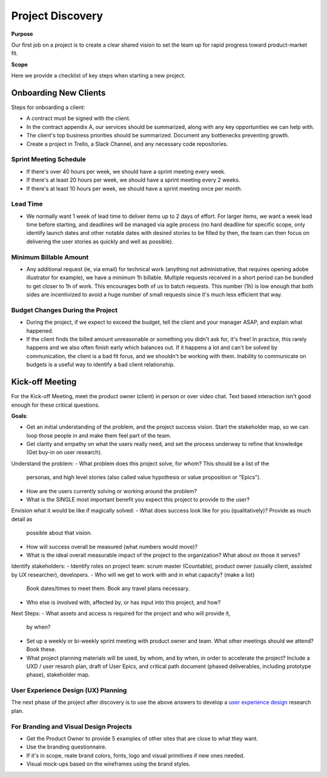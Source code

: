 Project Discovery
=================

**Purpose**

Our first job on a project is to create a clear shared vision to set the
team up for rapid progress toward product-market fit.

**Scope**

Here we provide a checklist of key steps when starting a new project.

Onboarding New Clients
----------------------

Steps for onboarding a client:

-  A contract must be signed with the client.
-  In the contract appendix A, our services should be summarized, along
   with any key opportunities we can help with.
-  The client's top business priorities should be summarized. Document
   any bottlenecks preventing growth.
-  Create a project in Trello, a Slack Channel, and any necessary code
   repositories.


Sprint Meeting Schedule
~~~~~~~~~~~~~~~~~~~~~~~

-  If there's over 40 hours per week, we should have a sprint meeting
   every week.
-  If there's at least 20 hours per week, we should have a sprint
   meeting every 2 weeks.
-  If there's at least 10 hours per week, we should have a sprint
   meeting once per month.

Lead Time
~~~~~~~~~

-  We normally want 1 week of lead time to deliver items up to 2 days of
   effort. For larger items, we want a week lead time before starting,
   and deadlines will be managed via agile process (no hard deadline for
   specific scope, only identify launch dates and other notable dates
   with desired stories to be filled by then, the team can then focus on
   delivering the user stories as quickly and well as possible).

Minimum Billable Amount
~~~~~~~~~~~~~~~~~~~~~~~

-  Any additional request (ie, via email) for technical work (anything
   not administrative, that requires opening adobe illustrator for
   example), we have a minimum 1h billable. Multiple requests received
   in a short period can be bundled to get closer to 1h of work. This
   encourages both of us to batch requests. This number (1h) is low
   enough that both sides are incentivized to avoid a huge number of
   small requests since it's much less efficient that way.

Budget Changes During the Project
~~~~~~~~~~~~~~~~~~~~~~~~~~~~~~~~~

-  During the project, if we expect to exceed the budget, tell the
   client and your manager ASAP, and explain what happened.
-  If the client finds the billed amount unreasonable or something you
   didn't ask for, it's free! In practice, this rarely happens and we
   also often finish early which balances out. If it happens a lot and
   can't be solved by communication, the client is a bad fit forus, and
   we shouldn't be working with them. Inability to communicate on
   budgets is a useful way to identify a bad client relationship.

Kick-off Meeting
----------------

For the Kick-off Meeting, meet the product owner (client) in person or
over video chat. Text based interaction isn't good enough for these
critical questions.

**Goals**: 

-  Get an initial understanding of the problem, and the project success vision.
   Start the stakeholder map, so we can loop those people in and make them feel part of the team.
-  Get clarity and empathy on what the users really need, and set the process
   underway to refine that knowledge (Get buy-in on user research).

Understand the problem:
-  What problem does this project solve, for whom? This should be a list of the
   personas, and high level stories (also called value hypothesis or value proposition or "Epics").
-  How are the users currently solving or working around the problem?
-  What is the SINGLE most important benefit you expect this project to
   provide to the user?

Envision what it would be like if magically solved:
-  What does success look like for you (qualitatively)? Provide as much detail as
   possible about that vision.
-  How will success overall be measured (what numbers would move)?
-  What is the ideal overall measurable impact of the project to the organization?
   What about on those it serves?

Identify stakeholders:
-  Identify roles on project team: scrum master (Countable), product owner (usually client, assisted by UX researcher), developers.
-  Who will we get to work with and in what capacity? (make a list)
   Book dates/times to meet them. Book any travel plans necessary.
-  Who else is involved with, affected by, or has input into this project, and how?

Next Steps:
-  What assets and access is required for the project and who will provide it,
   by when?
-  Set up a weekly or bi-weekly sprint meeting with product owner and team.
   What other meetings should we attend? Book these.
-  What project planning materials will be used, by whom, and by when, in order to accelerate the project?
   Include a UXD / user resarch plan, draft of User Epics, and critical path document
   (phased deliverables, including prototype phase), stakeholder map.

User Experience Design (UX) Planning
~~~~~~~~~~~~~~~~~~~~~~~~~~~~~~~~~~~~

The next phase of the project after discovery is to use the above
answers to develop a `user experience design <../ux/UX_DESIGN.html>`__ research plan.

For Branding and Visual Design Projects
~~~~~~~~~~~~~~~~~~~~~~~~~~~~~~~~~~~~~~~

-  Get the Product Owner to provide 5 examples of other sites that are
   close to what they want.
-  Use the branding questionnaire.
-  If it's in scope, reate brand colors, fonts, logo and visual
   primitives if new ones needed.
-  Visual mock-ups based on the wireframes using the brand styles.